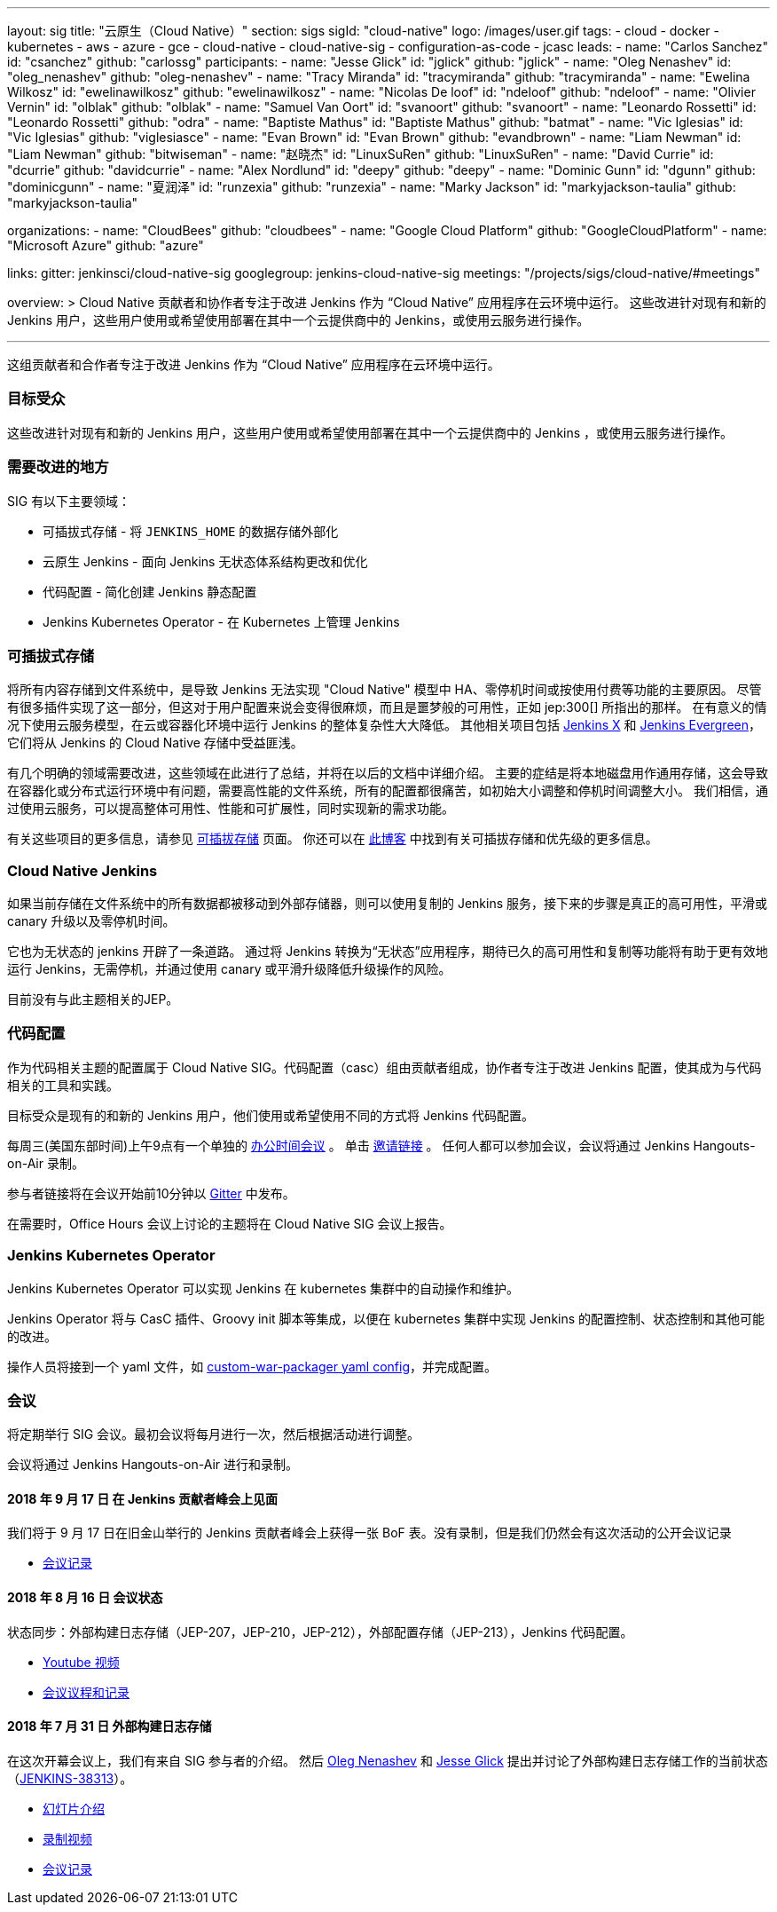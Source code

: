 ---
layout: sig
title: "云原生（Cloud Native）"
section: sigs
sigId: "cloud-native"
logo: /images/user.gif
tags:
- cloud
- docker
- kubernetes
- aws
- azure
- gce
- cloud-native
- cloud-native-sig
- configuration-as-code
- jcasc
leads:
- name: "Carlos Sanchez"
  id: "csanchez"
  github: "carlossg"
participants:
- name: "Jesse Glick"
  id: "jglick"
  github: "jglick"
- name: "Oleg Nenashev"
  id: "oleg_nenashev"
  github: "oleg-nenashev"
- name: "Tracy Miranda"
  id: "tracymiranda"
  github: "tracymiranda"
- name: "Ewelina Wilkosz"
  id: "ewelinawilkosz"
  github: "ewelinawilkosz"
- name: "Nicolas De loof"
  id: "ndeloof"
  github: "ndeloof"
- name: "Olivier Vernin"
  id: "olblak"
  github: "olblak"
- name: "Samuel Van Oort"
  id: "svanoort"
  github: "svanoort"
- name: "Leonardo Rossetti"
  id: "Leonardo Rossetti"
  github: "odra"
- name: "Baptiste Mathus"
  id: "Baptiste Mathus"
  github: "batmat"
- name: "Vic Iglesias"
  id: "Vic Iglesias"
  github: "viglesiasce"
- name: "Evan Brown"
  id: "Evan Brown"
  github: "evandbrown"
- name: "Liam Newman"
  id: "Liam Newman"
  github: "bitwiseman"
- name: "赵晓杰"
  id: "LinuxSuRen"
  github: "LinuxSuRen"
- name: "David Currie"
  id: "dcurrie"
  github: "davidcurrie"
- name: "Alex Nordlund"
  id: "deepy"
  github: "deepy"
- name: "Dominic Gunn"
  id: "dgunn"
  github: "dominicgunn"
- name: "夏润泽"
  id: "runzexia"
  github: "runzexia"
- name: "Marky Jackson"
  id: "markyjackson-taulia"
  github: "markyjackson-taulia"

organizations:
- name: "CloudBees"
  github: "cloudbees"
- name: "Google Cloud Platform"
  github: "GoogleCloudPlatform"
- name: "Microsoft Azure"
  github: "azure"

links:
  gitter: jenkinsci/cloud-native-sig
  googlegroup: jenkins-cloud-native-sig
  meetings: "/projects/sigs/cloud-native/#meetings"

overview: >
  Cloud Native 贡献者和协作者专注于改进 Jenkins 作为 “Cloud Native” 应用程序在云环境中运行。
  这些改进针对现有和新的 Jenkins 用户，这些用户使用或希望使用部署在其中一个云提供商中的 Jenkins，或使用云服务进行操作。

---

这组贡献者和合作者专注于改进 Jenkins 作为 “Cloud Native” 应用程序在云环境中运行。

=== 目标受众

这些改进针对现有和新的 Jenkins 用户，这些用户使用或希望使用部署在其中一个云提供商中的 Jenkins ，或使用云服务进行操作。


=== 需要改进的地方

SIG 有以下主要领域：

* 可插拔式存储 - 将 `JENKINS_HOME` 的数据存储外部化
* 云原生 Jenkins - 面向 Jenkins 无状态体系结构更改和优化
* 代码配置 - 简化创建 Jenkins 静态配置 
* Jenkins Kubernetes Operator - 在 Kubernetes 上管理 Jenkins

=== 可插拔式存储

将所有内容存储到文件系统中，是导致 Jenkins 无法实现 "Cloud Native" 模型中 HA、零停机时间或按使用付费等功能的主要原因。
尽管有很多插件实现了这一部分，但这对于用户配置来说会变得很麻烦，而且是噩梦般的可用性，正如 jep:300[] 所指出的那样。
在有意义的情况下使用云服务模型，在云或容器化环境中运行 Jenkins 的整体复杂性大大降低。
其他相关项目包括 https://github.com/jenkinsci/jep/tree/master/jep/400[Jenkins X]
和 link:https://github.com/jenkins-infra/evergreen[Jenkins Evergreen]，
它们将从 Jenkins 的 Cloud Native 存储中受益匪浅。

有几个明确的领域需要改进，这些领域在此进行了总结，并将在以后的文档中详细介绍。
主要的症结是将本地磁盘用作通用存储，这会导致在容器化或分布式运行环境中有问题，需要高性能的文件系统，所有的配置都很痛苦，如初始大小调整和停机时间调整大小。
我们相信，通过使用云服务，可以提高整体可用性、性能和可扩展性，同时实现新的需求功能。

有关这些项目的更多信息，请参见 link:pluggable-storage[可插拔存储] 页面。
你还可以在 link:/blog/2018/07/30/introducing-cloud-native-sig/[此博客] 中找到有关可插拔存储和优先级的更多信息。

=== Cloud Native Jenkins

如果当前存储在文件系统中的所有数据都被移动到外部存储器，则可以使用复制的 Jenkins 服务，接下来的步骤是真正的高可用性，平滑或 canary 升级以及零停机时间。

它也为无状态的 jenkins 开辟了一条道路。
通过将 Jenkins 转换为“无状态”应用程序，期待已久的高可用性和复制等功能将有助于更有效地运行 Jenkins，无需停机，并通过使用 canary 或平滑升级降低升级操作的风险。

目前没有与此主题相关的JEP。

=== 代码配置

作为代码相关主题的配置属于 Cloud Native SIG。代码配置（casc）组由贡献者组成，协作者专注于改进 Jenkins 配置，使其成为与代码相关的工具和实践。

目标受众是现有的和新的 Jenkins 用户，他们使用或希望使用不同的方式将 Jenkins 代码配置。

每周三(美国东部时间)上午9点有一个单独的 link:https://calendar.google.com/event?action=TEMPLATE&tmeid=a28yZTc0cGdxcHZwcHJ1aWNjZWcyMnU5ZGdfMjAxODA5MTJUMDcwMDAwWiBld2VAcHJhcW1hLm5ldA&tmsrc=ewe%40praqma.net&scp=ALL[办公时间会议] 。
单击 link:https://calendar.google.com/event?action=TEMPLATE&tmeid=a28yZTc0cGdxcHZwcHJ1aWNjZWcyMnU5ZGdfMjAxODA5MTJUMDcwMDAwWiBld2VAcHJhcW1hLm5ldA&tmsrc=ewe%40praqma.net&scp=ALL[邀请链接] 。
任何人都可以参加会议，会议将通过 Jenkins Hangouts-on-Air 录制。

参与者链接将在会议开始前10分钟以 link:https://gitter.im/jenkinsci/configuration-as-code-plugin[Gitter] 中发布。 

在需要时，Office Hours 会议上讨论的主题将在 Cloud Native SIG 会议上报告。

=== Jenkins Kubernetes Operator

Jenkins Kubernetes Operator 可以实现 Jenkins 在 kubernetes 集群中的自动操作和维护。

Jenkins Operator 将与 CasC 插件、Groovy init 脚本等集成，以便在 kubernetes 集群中实现 Jenkins 的配置控制、状态控制和其他可能的改进。

操作人员将接到一个 yaml 文件，如
link:https://github.com/jenkinsci/custom-war-packager#configuration-file[custom-war-packager yaml config]，并完成配置。

=== 会议

将定期举行 SIG 会议。最初会议将每月进行一次，然后根据活动进行调整。

会议将通过 Jenkins Hangouts-on-Air 进行和录制。

==== 2018 年 9 月 17 日 在 Jenkins 贡献者峰会上见面

我们将于 9 月 17 日在旧金山举行的 Jenkins 贡献者峰会上获得一张 BoF 表。没有录制，但是我们仍然会有这次活动的公开会议记录

* link:https://docs.google.com/document/d/1Hw1mpXSpH8BAe2YK5SrCfFuHQLRf__KnjDBK_SbhGls/edit?usp=sharing[会议记录]

==== 2018 年 8 月 16 日 会议状态

状态同步：外部构建日志存储（JEP-207，JEP-210，JEP-212），外部配置存储（JEP-213），Jenkins 代码配置。

* link:https://www.youtube.com/watch?v=aoJn4AgAEdk[Youtube 视频]
* link:https://docs.google.com/document/d/1_lciDKHI7iKc6X043eWl1rMCcn_ixVgpwcKRLLu12Ts/edit[会议议程和记录]


==== 2018 年 7 月 31 日 外部构建日志存储

在这次开幕会议上，我们有来自 SIG 参与者的介绍。
然后 link:https://github.com/oleg-nenashev[Oleg Nenashev] 和
link:https://github.com/jglick[Jesse Glick] 提出并讨论了外部构建日志存储工作的当前状态 （link:https://issues.jenkins-ci.org/browse/JENKINS-38313[JENKINS-38313]）。

* link:https://docs.google.com/presentation/d/1wcbvqmOhY0jIrKt_X9XEBfcXe29zycvhoWoI3qgSyDM/[幻灯片介绍]
* link:https://www.youtube.com/watch?v=9lTOtC9wA_I[录制视频]
* link:https://docs.google.com/document/d/1sWpIOY0jtHMTXa3H58Rmdp7untoTjKnpEfUbwIPdeQk/edit[会议记录]
